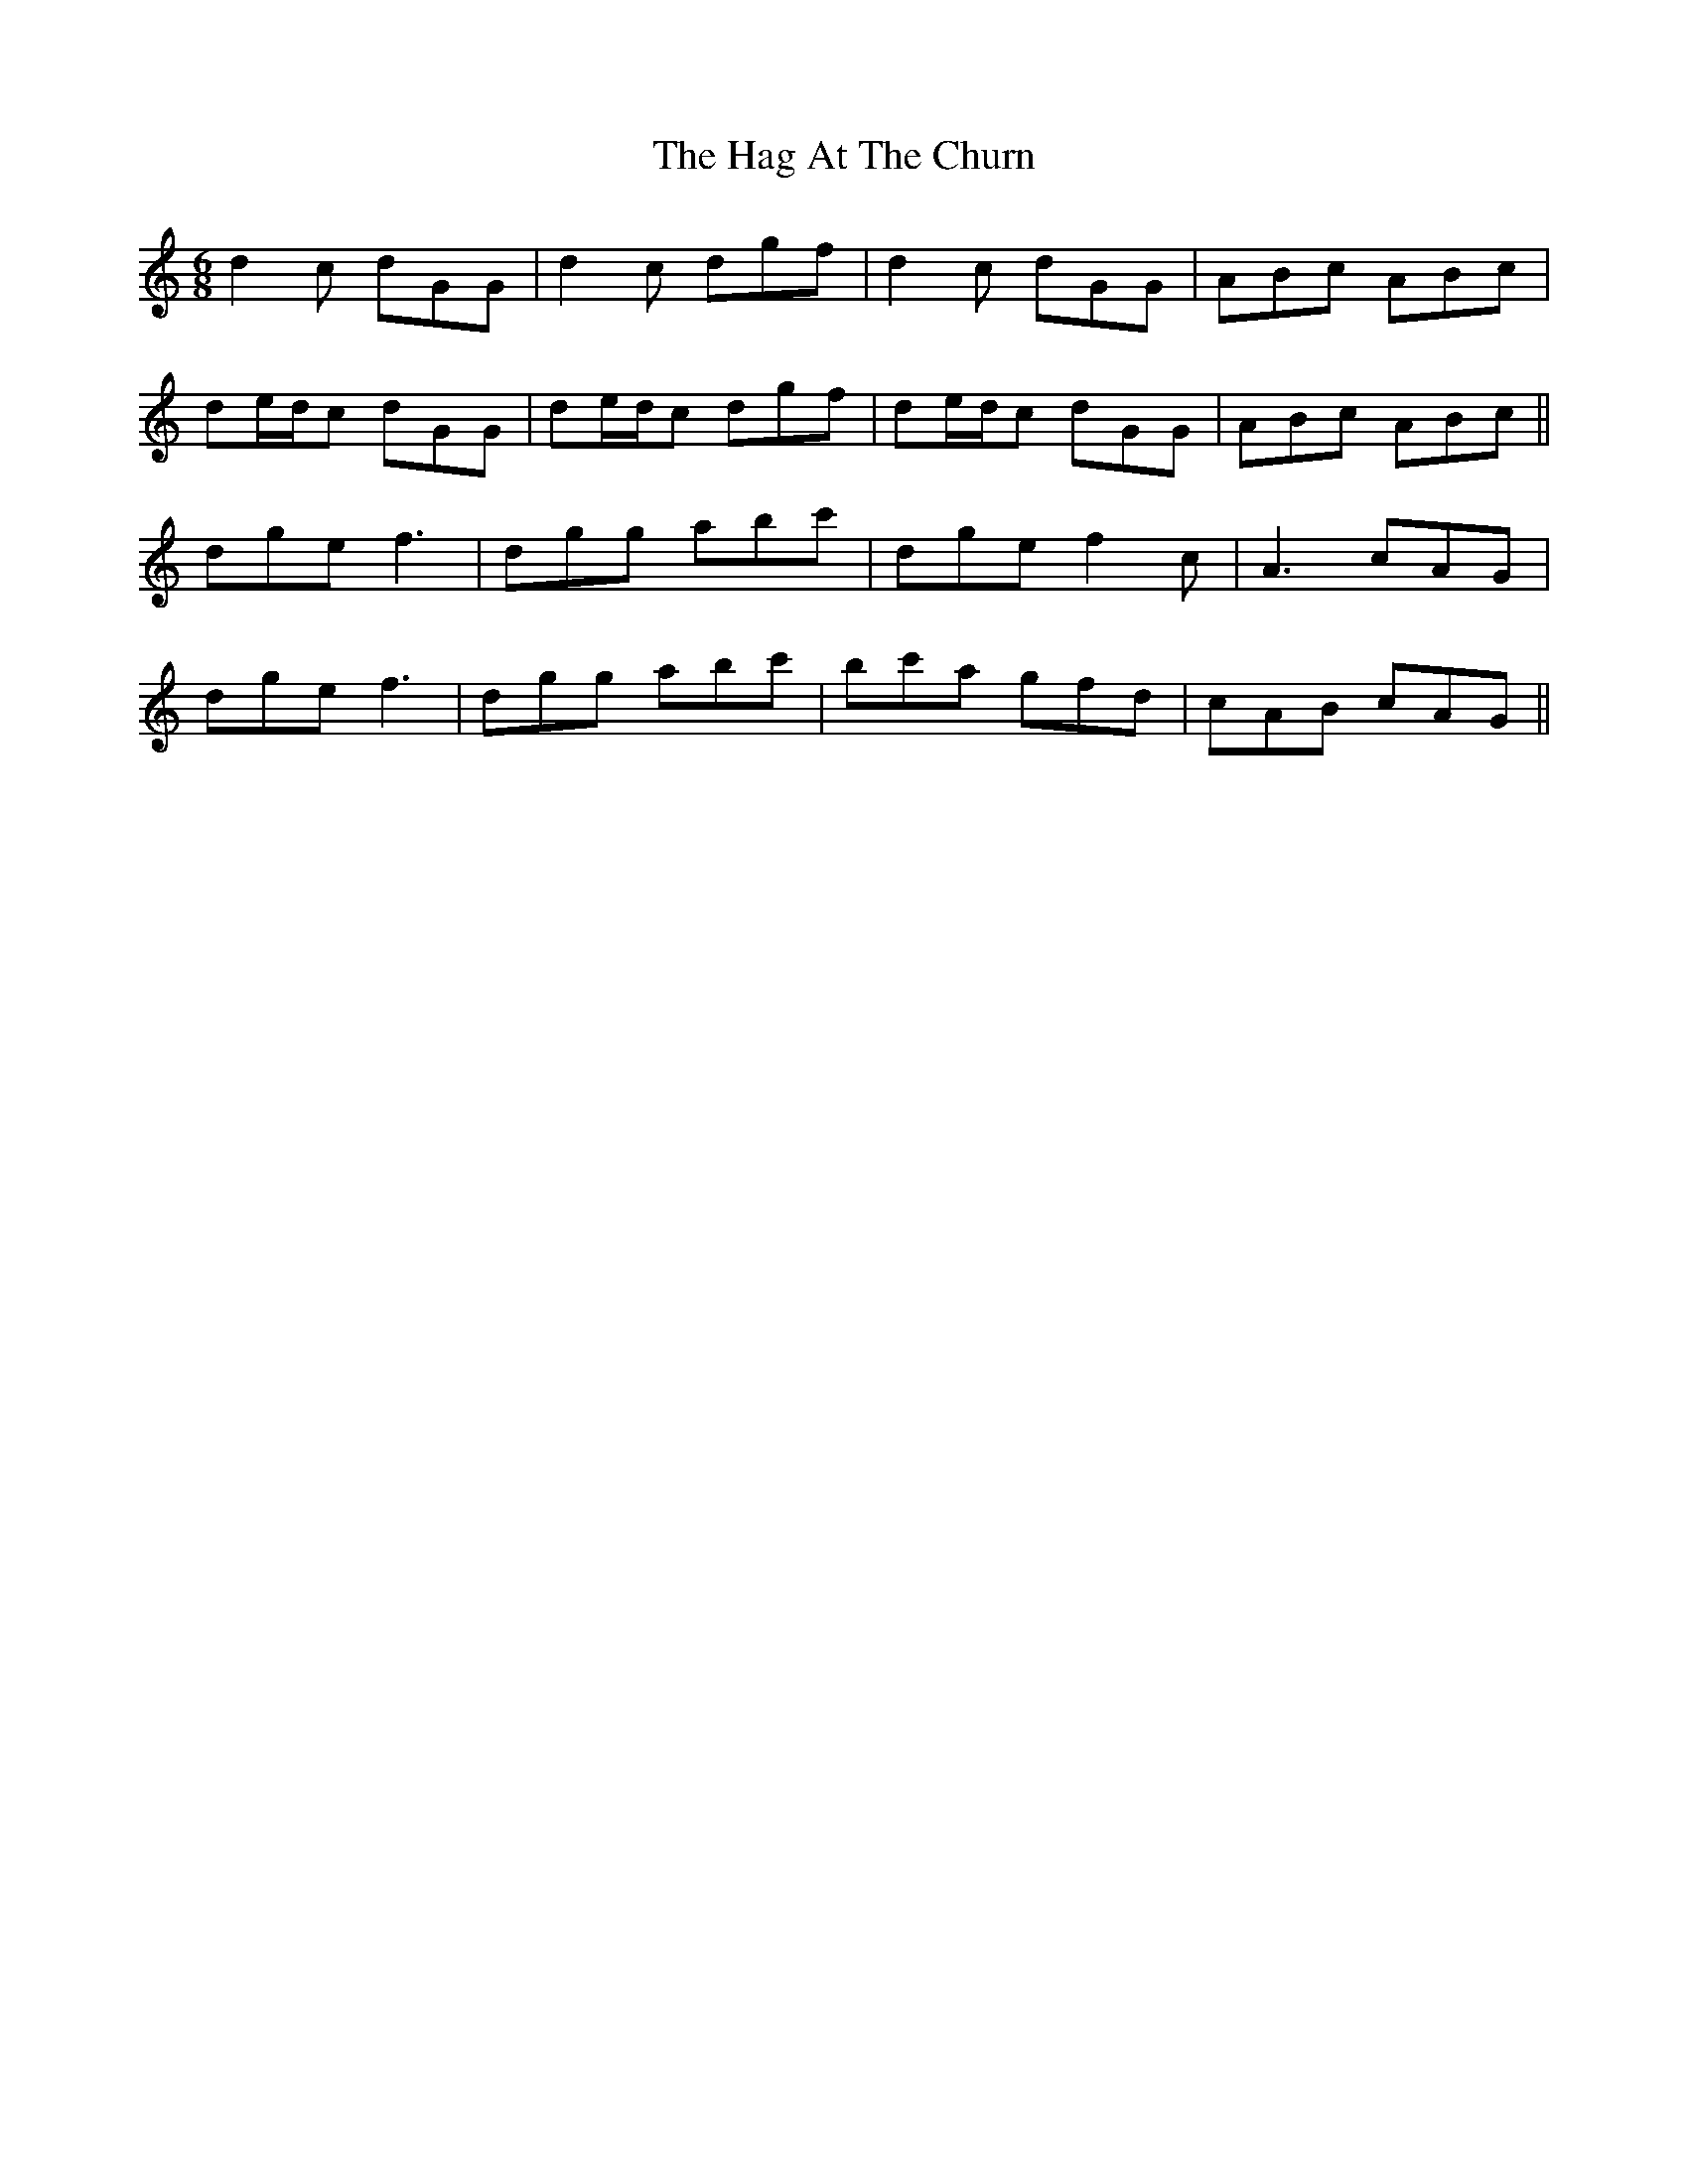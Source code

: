 X: 16435
T: Hag At The Churn, The
R: jig
M: 6/8
K: Gmixolydian
d2c dGG|d2c dgf|d2c dGG|ABc ABc|
de/d/c dGG|de/d/c dgf|de/d/c dGG|ABc ABc||
dge f3|dgg abc'|dge f2c|A3 cAG|
dge f3|dgg abc'|bc'a gfd|cAB cAG||

